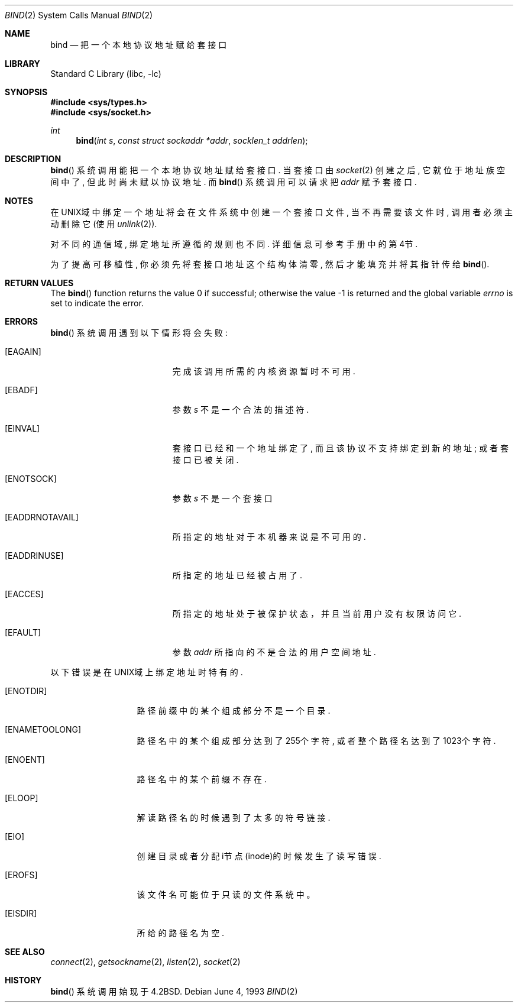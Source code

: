 .\" Copyright (c) 1983, 1993
.\"	The Regents of the University of California.  All rights reserved.
.\"
.\" Redistribution and use in source and binary forms, with or without
.\" modification, are permitted provided that the following conditions
.\" are met:
.\" 1. Redistributions of source code must retain the above copyright
.\"    notice, this list of conditions and the following disclaimer.
.\" 2. Redistributions in binary form must reproduce the above copyright
.\"    notice, this list of conditions and the following disclaimer in the
.\"    documentation and/or other materials provided with the distribution.
.\" 4. Neither the name of the University nor the names of its contributors
.\"    may be used to endorse or promote products derived from this software
.\"    without specific prior written permission.
.\"
.\" THIS SOFTWARE IS PROVIDED BY THE REGENTS AND CONTRIBUTORS ``AS IS'' AND
.\" ANY EXPRESS OR IMPLIED WARRANTIES, INCLUDING, BUT NOT LIMITED TO, THE
.\" IMPLIED WARRANTIES OF MERCHANTABILITY AND FITNESS FOR A PARTICULAR PURPOSE
.\" ARE DISCLAIMED.  IN NO EVENT SHALL THE REGENTS OR CONTRIBUTORS BE LIABLE
.\" FOR ANY DIRECT, INDIRECT, INCIDENTAL, SPECIAL, EXEMPLARY, OR CONSEQUENTIAL
.\" DAMAGES (INCLUDING, BUT NOT LIMITED TO, PROCUREMENT OF SUBSTITUTE GOODS
.\" OR SERVICES; LOSS OF USE, DATA, OR PROFITS; OR BUSINESS INTERRUPTION)
.\" HOWEVER CAUSED AND ON ANY THEORY OF LIABILITY, WHETHER IN CONTRACT, STRICT
.\" LIABILITY, OR TORT (INCLUDING NEGLIGENCE OR OTHERWISE) ARISING IN ANY WAY
.\" OUT OF THE USE OF THIS SOFTWARE, EVEN IF ADVISED OF THE POSSIBILITY OF
.\" SUCH DAMAGE.
.\"
.\"     @(#)bind.2	8.1 (Berkeley) 6/4/93
.\" $FreeBSD: src/lib/libc/sys/bind.2,v 1.29.4.1 2011/09/23 00:51:37 kensmith Exp $
.\"
.Dd June 4, 1993
.Dt BIND 2
.Os
.Sh NAME
.Nm bind
.Nd 把一个本地协议地址赋给套接口
.Sh LIBRARY
.Lb libc
.Sh SYNOPSIS
.In sys/types.h
.In sys/socket.h
.Ft int
.Fn bind "int s" "const struct sockaddr *addr" "socklen_t addrlen"
.Sh DESCRIPTION
.Fn bind
系统调用能把一个本地协议地址赋给套接口. 
当套接口由
.Xr socket 2
创建
之后, 它就位于地址族空间中了, 但此时尚未赋以协议地址. 而
.Fn bind
系统调用
可以请求把
.Fa addr
赋予套接口. 
.Sh NOTES
在UNIX域中绑定一个地址将会在文件系统中创建一个套接口文件, 当不再需要该文
件时, 调用者必须主动删除它(使用
.Xr unlink 2 ) .
.Pp
对不同的通信域, 绑定地址所遵循的规则也不同. 详细信息可参考手册中的第4节.
.Pp
为了提高可移植性, 你必须先将套接口地址这个结构体清零, 然后才能填充并将其
指针传给
.Fn bind .
.Sh RETURN VALUES
.Rv -std bind
.Sh ERRORS
.Fn bind
系统调用遇到以下情形将会失败: 
.Bl -tag -width Er
.It Bq Er EAGAIN
完成该调用所需的内核资源暂时不可用.
.It Bq Er EBADF
参数
.Fa s
不是一个合法的描述符. 
.It Bq Er EINVAL
套接口已经和一个地址绑定了, 而且该协议不支持绑定到新的
地址; 或者套接口已被关闭.
.It Bq Er ENOTSOCK
参数
.Fa s
不是一个套接口
.It Bq Er EADDRNOTAVAIL
所指定的地址对于本机器来说是不可用的. 
.It Bq Er EADDRINUSE
所指定的地址已经被占用了. 
.It Bq Er EACCES
所指定的地址处于被保护状态，并且当前用户没有权限访问它. 
.It Bq Er EFAULT
参数
.Fa addr
所指向的不是合法的用户空间地址. 
.El
.Pp
以下错误是在UNIX域上绑定地址时特有的.
.Bl -tag -width EADDRNOTAVA
.It Bq Er ENOTDIR
路径前缀中的某个组成部分不是一个目录.
.It Bq Er ENAMETOOLONG
路径名中的某个组成部分达到了255个字符, 或者整个路径名达到了
1023个字符.
.It Bq Er ENOENT
路径名中的某个前缀不存在. 
.It Bq Er ELOOP
解读路径名的时候遇到了太多的符号链接.
.It Bq Er EIO
创建目录或者分配i节点(inode)的时候发生了读写错误. 
.It Bq Er EROFS
该文件名可能位于只读的文件系统中。
.It Bq Er EISDIR
所给的路径名为空.
.El
.Sh SEE ALSO
.Xr connect 2 ,
.Xr getsockname 2 ,
.Xr listen 2 ,
.Xr socket 2
.Sh HISTORY
.Fn bind
系统调用始现于
.Bx 4.2 .
